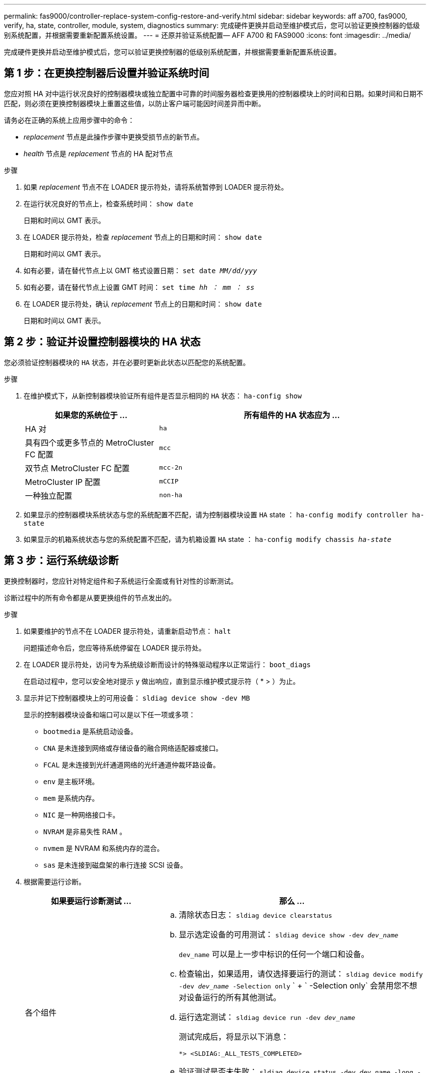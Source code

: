 ---
permalink: fas9000/controller-replace-system-config-restore-and-verify.html 
sidebar: sidebar 
keywords: aff a700, fas9000, verify, ha, state, controller, module, system, diagnostics 
summary: 完成硬件更换并启动至维护模式后，您可以验证更换控制器的低级别系统配置，并根据需要重新配置系统设置。 
---
= 还原并验证系统配置— AFF A700 和 FAS9000
:icons: font
:imagesdir: ../media/


[role="lead"]
完成硬件更换并启动至维护模式后，您可以验证更换控制器的低级别系统配置，并根据需要重新配置系统设置。



== 第 1 步：在更换控制器后设置并验证系统时间

您应对照 HA 对中运行状况良好的控制器模块或独立配置中可靠的时间服务器检查更换用的控制器模块上的时间和日期。如果时间和日期不匹配，则必须在更换控制器模块上重置这些值，以防止客户端可能因时间差异而中断。

请务必在正确的系统上应用步骤中的命令：

* _replacement_ 节点是此操作步骤中更换受损节点的新节点。
* _health_ 节点是 _replacement_ 节点的 HA 配对节点


.步骤
. 如果 _replacement_ 节点不在 LOADER 提示符处，请将系统暂停到 LOADER 提示符处。
. 在运行状况良好的节点上，检查系统时间： `show date`
+
日期和时间以 GMT 表示。

. 在 LOADER 提示符处，检查 _replacement_ 节点上的日期和时间： `show date`
+
日期和时间以 GMT 表示。

. 如有必要，请在替代节点上以 GMT 格式设置日期： `set date _MM/dd/yyy_`
. 如有必要，请在替代节点上设置 GMT 时间： `set time _hh ： mm ： ss_`
. 在 LOADER 提示符处，确认 _replacement_ 节点上的日期和时间： `show date`
+
日期和时间以 GMT 表示。





== 第 2 步：验证并设置控制器模块的 HA 状态

您必须验证控制器模块的 `HA` 状态，并在必要时更新此状态以匹配您的系统配置。

.步骤
. 在维护模式下，从新控制器模块验证所有组件是否显示相同的 `HA` 状态： `ha-config show`
+
[cols="1,2"]
|===
| 如果您的系统位于 ... | 所有组件的 HA 状态应为 ... 


 a| 
HA 对
 a| 
`ha`



 a| 
具有四个或更多节点的 MetroCluster FC 配置
 a| 
`mcc`



 a| 
双节点 MetroCluster FC 配置
 a| 
`mcc-2n`



 a| 
MetroCluster IP 配置
 a| 
`mCCIP`



 a| 
一种独立配置
 a| 
`non-ha`

|===
. 如果显示的控制器模块系统状态与您的系统配置不匹配，请为控制器模块设置 `HA` state ： `ha-config modify controller ha-state`
. 如果显示的机箱系统状态与您的系统配置不匹配，请为机箱设置 `HA` state ： `ha-config modify chassis _ha-state_`




== 第 3 步：运行系统级诊断

[role="lead"]
更换控制器时，您应针对特定组件和子系统运行全面或有针对性的诊断测试。

诊断过程中的所有命令都是从要更换组件的节点发出的。

.步骤
. 如果要维护的节点不在 LOADER 提示符处，请重新启动节点： `halt`
+
问题描述命令后，您应等待系统停留在 LOADER 提示符处。

. 在 LOADER 提示符处，访问专为系统级诊断而设计的特殊驱动程序以正常运行： `boot_diags`
+
在启动过程中，您可以安全地对提示 `y` 做出响应，直到显示维护模式提示符（ * > ）为止。

. 显示并记下控制器模块上的可用设备： `sldiag device show -dev MB`
+
显示的控制器模块设备和端口可以是以下任一项或多项：

+
** `bootmedia` 是系统启动设备。
** `CNA` 是未连接到网络或存储设备的融合网络适配器或接口。
** `FCAL` 是未连接到光纤通道网络的光纤通道仲裁环路设备。
** `env` 是主板环境。
** `mem` 是系统内存。
** `NIC` 是一种网络接口卡。
** `NVRAM` 是非易失性 RAM 。
** `nvmem` 是 NVRAM 和系统内存的混合。
** `sas` 是未连接到磁盘架的串行连接 SCSI 设备。


. 根据需要运行诊断。
+
[cols="1,2"]
|===
| 如果要运行诊断测试 ... | 那么 ... 


 a| 
各个组件
 a| 
.. 清除状态日志： `sldiag device clearstatus`
.. 显示选定设备的可用测试： `sldiag device show -dev _dev_name_`
+
`dev_name` 可以是上一步中标识的任何一个端口和设备。

.. 检查输出，如果适用，请仅选择要运行的测试： `sldiag device modify -dev _dev_name_ -Selection only` ` + ` -Selection only` 会禁用您不想对设备运行的所有其他测试。
.. 运行选定测试： `sldiag device run -dev _dev_name_`
+
测试完成后，将显示以下消息：

+
[listing]
----
*> <SLDIAG:_ALL_TESTS_COMPLETED>
----
.. 验证测试是否未失败： `sldiag device status -dev _dev_name_ -long -state failed`
+
如果没有测试失败，则系统级诊断会返回到提示符，或者会列出因测试组件而导致的失败的完整状态。





 a| 
同时包含多个组件
 a| 
.. 查看上述操作步骤输出中已启用和已禁用的设备，并确定要同时运行的设备。
.. 列出设备的各个测试： `sldiag device show -dev _dev_name_`
.. 检查输出，如果适用，仅选择要运行的测试： `sldiag device modify -dev _dev_name_ -Selection only`
+
仅限 ` 选择` 会禁用您不想对设备运行的所有其他测试。

.. 验证测试是否已修改： `sldiag device show`
.. 对要同时运行的每个设备重复这些子步骤。
.. 对所有设备运行诊断： `sldiag device run`
+

NOTE: 开始运行诊断程序后，请勿添加或修改条目。

+
测试完成后，将显示以下消息：

+
[listing]
----
*> <SLDIAG:_ALL_TESTS_COMPLETED>
----
.. 验证节点上是否没有硬件问题： `sldiag device status -long -state failed`
+
如果没有测试失败，则系统级诊断会返回到提示符，或者会列出因测试组件而导致的失败的完整状态。



|===
. 根据上一步的结果继续操作：
+
[cols="1,2"]
|===
| 如果系统级诊断测试 ... | 那么 ... 


 a| 
已完成，无任何故障
 a| 
.. 清除状态日志： `sldiag device clearstatus`
.. 验证是否已清除日志： `sldiag device status`
+
此时将显示以下默认响应：

+
[listing]
----
SLDIAG: No log messages are present.
----
.. 退出维护模式： `halt`
+
节点将显示 LOADER 提示符。

.. 从加载程序提示符处启动节点： `bye`
.. 使节点恢复正常运行：




 a| 
HA 对
 a| 
执行交还： `storage failover giveback -ofnode _replacement_node_name_`


NOTE: 如果禁用了自动交还，请使用 `storage failover modify` 命令重新启用它。



 a| 
双节点 MetroCluster 配置
 a| 
继续执行下一步。

MetroCluster 切回操作步骤将在更换过程的下一任务中完成。



 a| 
一种独立配置
 a| 
继续执行下一步。

无需执行任何操作。

您已完成系统级诊断。



 a| 
导致某些测试失败
 a| 
确定问题的发生原因：

.. 退出维护模式： `halt`
+
问题描述命令后，请等待，直到系统停留在 LOADER 提示符处。

.. 根据机箱中的控制器模块数量，关闭或保持电源打开状态：
+
*** 如果机箱中有两个控制器模块，请保持电源处于打开状态，以便为另一个控制器模块供电。
*** 如果机箱中有一个控制器模块，请关闭电源并拔下电源插头。


.. 验证您是否已遵循在运行系统级诊断时确定的所有注意事项，缆线是否已牢固连接以及硬件组件是否已正确安装在存储系统中。
.. 启动您正在维护的控制器模块，在系统提示您进入启动菜单时按 `Ctrl-C` 以中断启动：
+
*** 如果机箱中有两个控制器模块，请将您正在维护的控制器模块完全固定在机箱中。
+
控制器模块在完全就位后启动。

*** 如果机箱中有一个控制器模块，请连接电源，然后将其打开。


.. 从菜单中选择 Boot to maintenance mode 。
.. 输入以下命令退出维护模式： `halt`
+
问题描述命令后，请等待，直到系统停留在 LOADER 提示符处。

.. 重新运行系统级诊断测试。


|===

